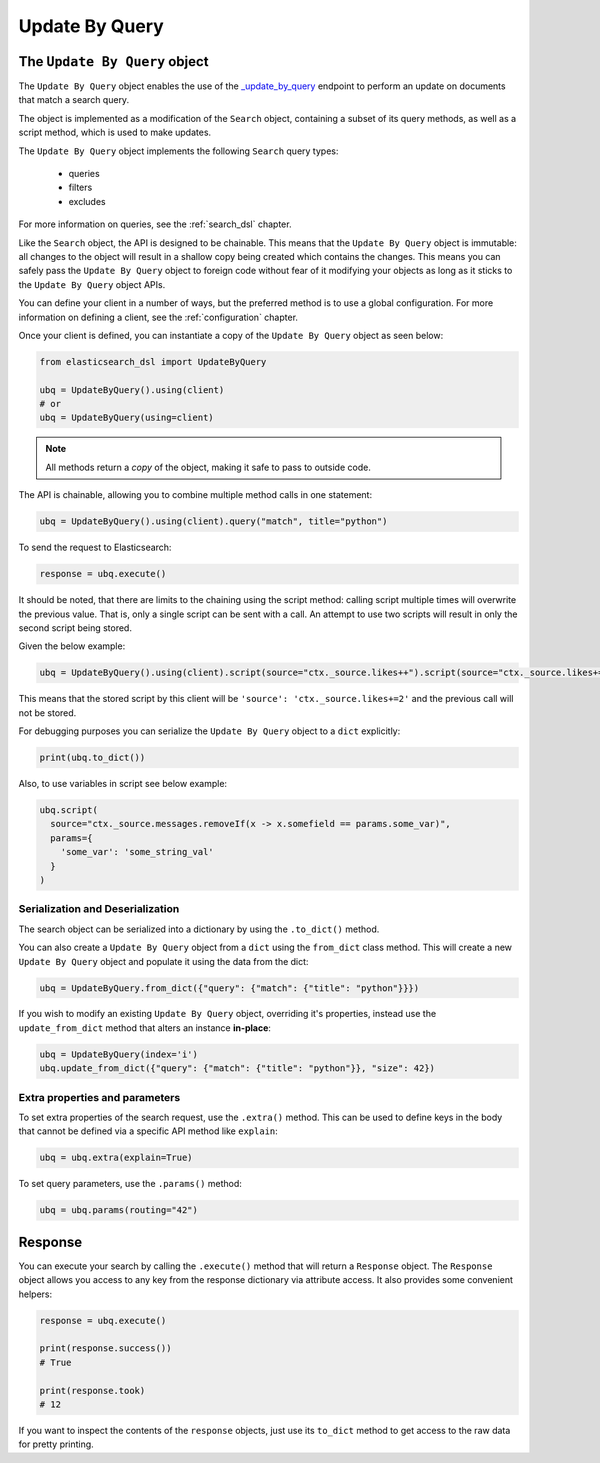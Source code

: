 .. _update_by_query:

Update By Query
================

The ``Update By Query`` object
-------------------------------

The ``Update By Query`` object enables the use of the
`_update_by_query <https://www.elastic.co/guide/en/elasticsearch/reference/current/docs-update-by-query.html>`_
endpoint to perform an update on documents that match a search query.

The object is implemented as a modification of the ``Search`` object, containing a
subset of its query methods, as well as a script method, which is used to make updates.

The ``Update By Query`` object implements the following ``Search`` query types:

  * queries

  * filters

  * excludes

For more information on queries, see the :ref:`search_dsl` chapter.

Like the ``Search`` object, the API is designed to be chainable. This means that the ``Update By Query`` object
is immutable: all changes to the object will result in a shallow copy being created which
contains the changes. This means you can safely pass the ``Update By Query`` object to
foreign code without fear of it modifying your objects as long as it sticks to
the ``Update By Query`` object APIs.

You can define your client in a number of ways, but the preferred method is to use a global configuration.
For more information on defining a client, see the :ref:`configuration` chapter.

Once your client is defined, you can instantiate a copy of the ``Update By Query`` object as seen below:

.. code:: python

    from elasticsearch_dsl import UpdateByQuery

    ubq = UpdateByQuery().using(client)
    # or
    ubq = UpdateByQuery(using=client)

.. note::

    All methods return a *copy* of the object, making it safe to pass to
    outside code.

The API is chainable, allowing you to combine multiple method calls in one
statement:

.. code:: python

    ubq = UpdateByQuery().using(client).query("match", title="python")

To send the request to Elasticsearch:

.. code:: python

    response = ubq.execute()

It should be noted, that there are limits to the chaining using the script method: calling script multiple times will
overwrite the previous value. That is, only a single script can be sent with a call. An attempt to use two scripts will
result in only the second script being stored.

Given the below example:

.. code:: python

	ubq = UpdateByQuery().using(client).script(source="ctx._source.likes++").script(source="ctx._source.likes+=2")

This means that the stored script by this client will be ``'source': 'ctx._source.likes+=2'`` and the previous call
will not be stored.

For debugging purposes you can serialize the ``Update By Query`` object to a ``dict``
explicitly:

.. code:: python

    print(ubq.to_dict())

Also, to use variables in script see below example:

.. code:: python

    ubq.script(
      source="ctx._source.messages.removeIf(x -> x.somefield == params.some_var)",
      params={
        'some_var': 'some_string_val'
      }
    )

Serialization and Deserialization
~~~~~~~~~~~~~~~~~~~~~~~~~~~~~~~~~

The search object can be serialized into a dictionary by using the
``.to_dict()`` method.

You can also create a ``Update By Query`` object from a ``dict`` using the ``from_dict``
class method. This will create a new ``Update By Query`` object and populate it using
the data from the dict:

.. code:: python

  ubq = UpdateByQuery.from_dict({"query": {"match": {"title": "python"}}})

If you wish to modify an existing ``Update By Query`` object, overriding it's
properties, instead use the ``update_from_dict`` method that alters an instance
**in-place**:

.. code:: python

  ubq = UpdateByQuery(index='i')
  ubq.update_from_dict({"query": {"match": {"title": "python"}}, "size": 42})

Extra properties and parameters
~~~~~~~~~~~~~~~~~~~~~~~~~~~~~~~

To set extra properties of the search request, use the ``.extra()`` method.
This can be used to define keys in the body that cannot be defined via a
specific API method like ``explain``:

.. code:: python

  ubq = ubq.extra(explain=True)

To set query parameters, use the ``.params()`` method:

.. code:: python

  ubq = ubq.params(routing="42")

Response
--------

You can execute your search by calling the ``.execute()`` method that will return
a ``Response`` object. The ``Response`` object allows you access to any key
from the response dictionary via attribute access. It also provides some
convenient helpers:

.. code:: python

  response = ubq.execute()

  print(response.success())
  # True

  print(response.took)
  # 12

If you want to inspect the contents of the ``response`` objects, just use its
``to_dict`` method to get access to the raw data for pretty printing.
